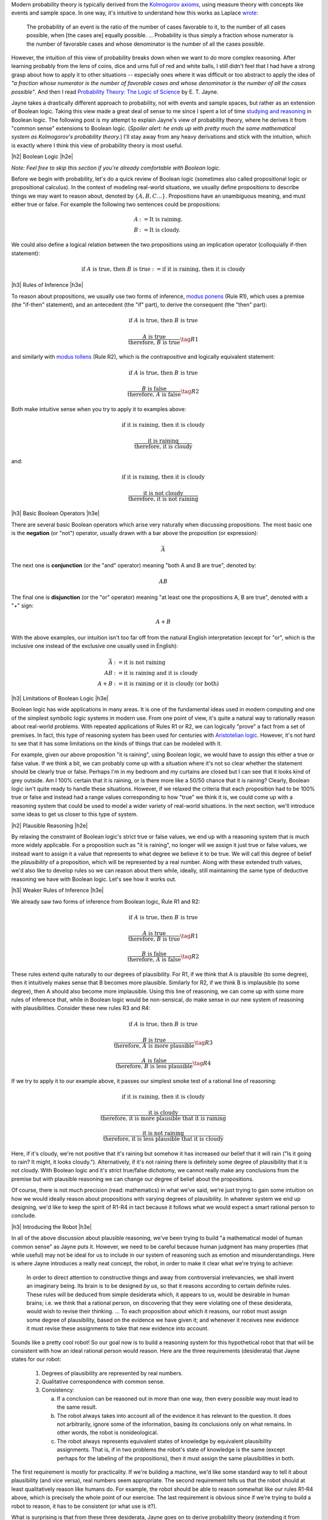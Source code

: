 .. title: Probability as Extended Logic
.. slug: probability-the-logic-of-science
.. date: 2015-10-03 23:30:05 UTC-04:00
.. tags: probability, Jayne, logic, mathjax
.. category: 
.. link: 
.. description: Probability as extended logic.
.. type: text

.. |br| raw:: html

   <br/>

.. |H2| raw:: html

   <br/><h3>

.. |H2e| raw:: html

   </h3>

.. |H3| raw:: html

   <h4>

.. |H3e| raw:: html

   </h4>


Modern probability theory is typically derived from the
`Kolmogorov axioms <https://en.wikipedia.org/wiki/Probability_axioms>`_,
using measure theory with concepts like events and sample space.
In one way, it's intuitive to understand how this works as Laplace 
`wrote <https://en.wikipedia.org/wiki/Classical_definition_of_probability>`_:

    The probability of an event is the ratio of the number of cases favorable
    to it, to the number of all cases possible, when [the cases are] equally
    possible. ... Probability is thus simply a fraction whose numerator is the
    number of favorable cases and whose denominator is the number of all the
    cases possible.

However, the intuition of this view of probability breaks down when we want to
do more complex reasoning.  After learning probably from the lens of coins,
dice and urns full of red and white balls, I still didn't feel that I had
have a strong grasp about how to apply it to other situations -- especially
ones where it was difficult or too abstract to apply the idea of *"a fraction
whose numerator is the number of favorable cases and whose denominator is the
number of all the cases possible"*.  And then I read `Probability Theory: The Logic of Science <http://www.cambridge.org/gb/academic/subjects/physics/theoretical-physics-and-mathematical-physics/probability-theory-logic-science>`_ by E. T. Jayne.

Jayne takes a drastically different approach to probability, not with events and
sample spaces, but rather as an extension of Boolean logic.  Taking this view made
a great deal of sense to me since I spent a lot of time `studying and reasoning
<link://slug/accessible-satisfiability>`_ in Boolean logic.  The following post
is my attempt to explain Jayne's view of probability theory, where he derives
it from "common sense" extensions to Boolean logic.  (*Spoiler alert: he ends
up with pretty much the same mathematical system as Kolmogorov's probability
theory.*) I'll stay away from any heavy derivations and stick with the
intuition, which is exactly where I think this view of probability theory is most
useful.

.. TEASER_END

|h2| Boolean Logic |h2e|

*Note: Feel free to skip this section if you're already comfortable with Boolean logic.*

Before we begin with probability, let's do a quick review of Boolean logic
(sometimes also called propositional logic or propositional calculus).
In the context of modeling real-world situations, we usually define
propositions to describe things we may want to reason about,
denoted by :math:`\{A, B, C \ldots\}`.  Propositions have an unambiguous
meaning, and must either true or false.  For example the following two
sentences could be propositions:

.. math::

    A &:= \text{It is raining.} \\
    B &:= \text{It is cloudy.}

We could also define a logical relation between the two propositions 
using an implication operator (colloquially if-then statement):

.. math::

    \text{if }A\text{ is true, then }B\text{ is true} := \text{if it is raining, then it is cloudy}

|h3| Rules of Inference |h3e|

To reason about propositions, we usually use two forms of inference, `modus ponens
<https://en.wikipedia.org/wiki/Modus_ponens>`_ (Rule R1), which uses a premise (the
"if-then" statement), and an antecedent (the "if" part), to derive the consequent (the "then" part):

.. math::

    \text{if }A\text{ is true, then }B\text{ is true}

    \frac{A\text{ is true}}{\text{therefore, }B\text{ is true}}  \tag{R1}

and similarly with `modus tollens <https://en.wikipedia.org/wiki/Modus_tollens>`_ (Rule R2),
which is the contrapositive and logically equivalent statement:

.. math::

    \text{if }A\text{ is true, then }B\text{ is true}

    \frac{B\text{ is false}}{\text{therefore, }A\text{ is false}} \tag{R2}

Both make intuitive sense when you try to apply it to examples above:

.. math::

    \text{if it is raining, then it is cloudy}

    \frac{\text{it is raining}}{\text{therefore, it is cloudy}}

and:

.. math::

    \text{if it is raining, then it is cloudy}

    \frac{\text{it is not cloudy}}{\text{therefore, it is not raining}}

|h3| Basic Boolean Operators |h3e|

There are several basic Boolean operators which arise very naturally when
discussing propositions.  The most basic one is the **negation** (or "not")
operator, usually drawn with a bar above the proposition (or expression):

.. math::

    \bar{A}

The next one is **conjunction** (or the "and"
operator) meaning "both A and B are true", denoted by:

.. math::

    AB

The final one is **disjunction** (or the "or"
operator) meaning "at least one the propositions A, B are true", denoted with a "+" sign:

.. math::

    A + B

With the above examples, our intuition isn't too far off from the natural
English interpretation (except for "or", which is the inclusive one instead of
the exclusive one usually used in English):

.. math::

    \bar{A} &:= \text{it is }\textbf{not}\text{ raining} \\
    AB &:= \text{it is raining }\textbf{and}\text{ it is cloudy} \\
    A + B &:= \text{it is raining }\textbf{or}\text{ it is cloudy (or both)}

|h3| Limitations of Boolean Logic |h3e|

Boolean logic has wide applications in many areas.  It is one of the
fundamental ideas used in modern computing and one of the simplest symbolic
logic systems in modern use.  From one point of view, it's quite a natural
way to rationally reason about real-world problems.  With repeated
applications of Rules R1 or R2, we can logically "prove" a fact from a set of
premises.  In fact, this type of reasoning system has been used for centuries 
with `Aristotelian logic <https://en.wikipedia.org/wiki/Term_logic>`_.
However, it's not hard to see that it has some limitations on the kinds of
things that can be modeled with it.

For example, given our above proposition "it is raining", using Boolean logic,
we would have to assign this either a true or false value.
If we think a bit, we can probably come up with a situation where it's not so
clear whether the statement should be clearly true or false.  
Perhaps I'm in my bedroom and my curtains are closed but I can see that it
looks kind of grey outside.  Am I 100% certain that it is raining, or is there
more like a 50/50 chance that it is raining?  Clearly, Boolean logic isn't quite
ready to handle these situations.  However, if we relaxed the criteria that
each proposition had to be 100% true or false and instead had a range values
corresponding to how "true" we think it is, we could come up with a reasoning
system that could be used to model a wider variety of real-world situations.
In the next section, we'll introduce some ideas to get us closer to this type
of system.

|h2| Plausible Reasoning |h2e|

By relaxing the constraint of Boolean logic's strict true or false values, we
end up with a reasoning system that is much more widely applicable.  For a
proposition such as "it is raining", no longer will we assign it just true or
false values, we instead want to assign it a value that represents to what
degree we believe it to be true.  We will call this degree of belief the 
*plausibility* of a proposition, which will be represented by a real number.  
Along with these extended truth values, we'd also like to develop rules so we
can reason about them while, ideally, still maintaining the same type of
deductive reasoning we have with Boolean logic.  Let's see how it works out.

|h3| Weaker Rules of Inference |h3e|

We already saw two forms of inference from Boolean logic, Rule R1 and R2:

.. math::

    \text{if }A\text{ is true, then }B\text{ is true}

    \frac{A\text{ is true}}{\text{therefore, }B\text{ is true}}  \tag{R1}

    \frac{B\text{ is false}}{\text{therefore, }A\text{ is false}} \tag{R2}

These rules extend quite naturally to our degrees of plausibility.
For R1, if we think that A is plausible (to some degree), then 
it intuitively makes sense that B becomes more plausible.
Similarly for R2, if we think B is implausible (to some degree), then 
A should also become more implausible.  
Using this line of reasoning, we can come up with some more rules of inference
that, while in Boolean logic would be non-sensical, do make sense in our
new system of reasoning with plausibilities.  Consider these new rules R3 and R4:

.. math::

    \text{if }A\text{ is true, then }B\text{ is true}

    \frac{B\text{ is true}}{\text{therefore, }A\text{ is more plausible}}  \tag{R3}

    \frac{A\text{ is false}}{\text{therefore, }B\text{ is less plausible}} \tag{R4}

If we try to apply it to our example above, it passes our simplest smoke test
of a rational line of reasoning:

.. math::

    \text{if it is raining, then it is cloudy}

    \frac{\text{it is cloudy}}{\text{therefore, it is more plausible that it is raining}}

    \frac{\text{it is not raining}}{\text{therefore, it is less plausible that it is cloudy}}

Here, if it's cloudy, we're not positive that it's raining but somehow it has increased
our belief that it will rain ("Is it going to rain?  It might, it looks cloudy.").
Alternatively, if it's not raining there is definitely some degree of plausibility
that it is not cloudy.  With Boolean logic and it's strict true/false
dichotomy, we cannot really make any conclusions from the premise but with
plausible reasoning we can change our degree of belief about the propositions.

Of course, there is not much precision (read: mathematics) in what we've said,
we're just trying to gain some intuition on how we would ideally reason about
propositions with varying degrees of plausibility.  In whatever system we end
up designing, we'd like to keep the spirit of R1-R4 in tact because it follows
what we would expect a smart rational person to conclude.

|h3| Introducing the Robot |h3e|

In all of the above discussion about plausible reasoning, we've been trying to
build "a mathematical model of human common sense" as Jayne puts it.  However,
we need to be careful because human judgment has many properties (that while
useful) may not be ideal for us to include in our system of reasoning such as
emotion and misunderstandings.  Here is where Jayne introduces a really neat
concept, the robot, in order to make it clear what we're trying to achieve:

    In order to direct attention to constructive things and away from
    controversial irrelevancies, we shall invent an imaginary being.  Its brain
    is to be designed *by us*, so that it reasons according to certain definite
    rules.  These rules will be deduced from simple desiderata which, it
    appears to us, would be desirable in human brains; i.e. we think that a
    rational person, on discovering that they were violating one of these
    desiderata, would wish to revise their thinking. 
    ...
    To each proposition about which it reasons, our robot must assign some
    degree of plausibility, based on the evidence we have given it; and
    whenever it receives new evidence it must revise these assignments to take
    that new evidence into account.

Sounds like a pretty cool robot!  So our goal now is to build a reasoning
system for this hypothetical robot that that will be consistent with how an
ideal rational person would reason.  Here are the three requirements
(desiderata) that Jayne states for our robot:

 1. Degrees of plausibility are represented by real numbers.
 2. Qualitative correspondence with common sense.
 3. Consistency:
 
    a. If a conclusion can be reasoned out in more than one way, then every possible way must lead to the same result.
    b. The robot always takes into account all of the evidence it has relevant to the question.  It does not arbitrarily, ignore some of the information, basing its conclusions only on what remains.  In other words, the robot is nonideological.
    c. The robot always represents equivalent states of knowledge by equivalent plausibility assignments.  That is, if in two problems the robot's state of knowledge is the same (except perhaps for the labeling of the propositions), then it must assign the same plausibilities in both.  

The first requirement is mostly for practicality.  If we're building a machine,
we'd like some standard way to tell it about plausibility (and vice versa),
real numbers seem appropriate.
The second requirement tells us that the robot should at least qualitatively
reason like humans do.  For example, the robot should be able to reason
somewhat like our rules R1-R4 above, which is precisely the whole point of our
exercise. 
The last requirement is obvious since if we're trying to build a robot
to reason, it has to be consistent (or what use is it?).

What is surprising is that from these three desiderata, Jayne goes on
to derive probability theory (extending it from Boolean logic)!  If you're
interested, I encourage you to check out his book `Probability Theory: The Logic
of Science <http://bayes.wustl.edu/etj/prob/book.pdf>`_ (first three chapters
online), where in Chapter 2 he goes over all the gory details.  It's quite an
interesting read and pretty accessible if you know a bit of calculus and are
comfortable with some algebraic manipulation.  I'll spare you the details here
on how the derivation plays out (as I'm probably not the right person to
explain it) but instead I want to focus on how probability theory can be viewed
as an extension of Boolean logic.

|h2| Probability as Extended Logic |h2e|

The rules of probability have direct analogues with our Boolean operators above
(as it can be viewed as an extension of them).
Now our propositions don't have 0 or 1 truth values, they can take on any value
in the range 0 (false) to 1 (true) representing their plausibility.  The symbol
:math:`P(A|B)` is used to denote the degree of plausibility we assign
proposition A, given our background or prior knowledge B (remember the robot
will take all relevant known information into account).

The really interesting insight is that all the concepts from Boolean logic are
just limiting cases of our extension (i.e. probability theory) where our robot
becomes more and more certain of itself.  Let's take a look.

|h3| Extended Boolean Operators |h3e|

Consider negation ("not" operator).  The analogue in probability theory is the
basic sum rule:

.. math::

    P(A|B) + P(\bar{A}|B) = 1

If we are entirely confident in proposition A (i.e. :math:`P(A|B)=1` or A is true),
then from the above rule, we can conclude :math:`P(\bar{A}|B) = 1 - P(A|B) = 0`,
or :math:`\bar{A}` is false.

This works equally well with our two basic Boolean operators.  Consider the "and"
operator, it's analogue is the basic form of the product rule:

.. math::

    P(AB|C) = P(A|BC)P(B|C) = P(B|AC)P(A|C)

Let's try a few cases out.  If A is true and B is true, we should see that AB
is true.  Translating that to probabilities, we get :math:`P(A|C)=1` and
:math:`P(B|C)=1`.  Now this doesn't fit as nicely into our product rule
but we just need to go back to the concept of our robot taking all known
information into account.  

Consider the second form of the product rule: :math:`P(AB|C) = P(B|AC)P(A|C)`.
We know that :math:`P(B|C)=1`, this means that given background information
:math:`C`, we know enough to conclude that :math:`B` is plausible with absolute
certainty.  
When we add the additional information that A is plausible with absolute
certainty (i.e. :math:`B|AC`), it doesn't have any affect on :math:`B` (because
C is already telling us that :math:`B` is true) [1]_.
From this, we can conclude that :math:`P(B|AC)=1` because the fact :math:`A` 
is irrelevant to our robot when computing :math:`P(B|AC)`.

Plugging that along with :math:`P(A|C)=1` into the formula we get the desired
result of :math:`P(AB|C)=1`.  And since the "and" operator is commutative, we could
have easily used the first form and reached the same conclusion.
Alternatively, if we try :math:`P(A|C)=1` and :math:`P(B|C)=0`, we can see
through a similar line of reasoning that the result should be
:math:`P(AB|C)=0`.

The final basic Boolean operator "or" also has a direct analogue in the extended sum
rule:

.. math::

    P(A + B|C) = P(A|C) + P(B|C) - P(AB|C)

Taking a similar line of reasoning, if we have :math:`P(A|C)=0` and
:math:`P(B|C)=1`, we have :math:`P(AB|C)=0` from the above line of reasoning.
With these three quantities, we can easily compute :math:`P(A + B|C)=1`, as we
would expect (If A is false and B is true, then "A or B" is true).  The other
combinations of truth values for :math:`A` and :math:`B` yield a similar result.

|h3| Extended Reasoning |h3e|

As we saw before, we would ideally like our original rules (R1 and R2) as well
as our extended rules (R1-R4) to be included in our new system.
As expected, these common sense interpretations are preserved in probability
theory with a modified form of the product rule.

Recall the rules R1 and R2:

.. math::

    \text{if }A\text{ is true, then }B\text{ is true}

    \frac{A\text{ is true}}{\text{therefore, }B\text{ is true}}  \tag{R1}

    \frac{B\text{ is false}}{\text{therefore, }A\text{ is false}} \tag{R2}

The premise can be encoded in our background information :math:`C`:

.. math::

    C \equiv A \implies B

Given this background information, we can use these forms of the product rule to encode
R1, R2 as rules PR1 and PR2, respectively:

.. math::

    P(B|AC) = \frac{P(AB|C)}{P(A|C)}                    \tag{PR1} \\
    P(A|\bar{B}C) = \frac{P(A\bar{B}|C)}{P(\bar{B}|C)}  \tag{PR2}

This is not all that obvious because we lose some of the nice one-to-one
correspondence like the operators above.  However, treating A, B, C as
propositions aids us in understanding these equations.  Given our major premise
:math:`C \equiv A \implies B`, let's look at the truth table for the relevant
propositions.  

.. table::

    =====  =====  =============================  ==============  ========
      A      B    :math:`C \equiv A \implies B`  :math:`AB | C`  :math:`A\bar{B}|C`
    =====  =====  =============================  ==============  ========
    False  False  True                           False           False
    False  True   True                           False           False
    True   False  False                          *Impossible*    *Impossible*
    True   True   True                           True            False
    =====  =====  =============================  ==============  ========

Notice that this truth table is a bit special in that I am mixing our extended logic
with Boolean logic (e.g. :math:`|` symbol).  Although it's not really proper to
do so, this is more an exercise in intuition than anything else so I'll stick
with the sloppiness for sake of explanation.
Next, we see that I have filled in a special notation for the third row
using the term "*impossible*".  This is to indicate, given the premise :math:`C`,
this situation cannot possibly occur (or else our premise would be false).

Now given this truth table, we can see that :math:`AB | C` simplifies to
the expression :math:`A` by ignoring the impossible row from our premise (the
first, second and fourth rows match).
Similarly, :math:`A\bar{B}|C` simplifies to "False" (by ignoring the third
row).  Plugging these back into PR1 and PR2:

.. math::

    P(B|AC) = \frac{P(AB|C)}{P(A|C)} = \frac{P(A|C)}{P(A|C)} = 1  \\
    P(A|\bar{B}C) = \frac{P(A\bar{B}|C)}{P(\bar{B}|C)} = \frac{0}{P(\bar{B}|C)} = 0

we get the desired result.  In particular, :math:`P(B|AC)` tells us the same
thing that :math:`A \implies B` combined with :math:`A\text{ is True}` tells us:
:math:`B` is true.  Similarly, :math:`P(A|\bar{B}C)` resolves to the same thing
that :math:`A \implies B` combined with :math:`, \bar{B}` resolves to:
:math:`A` is false.  Pretty neat, huh?


The rules R3 and R4 also extend quite naturally from our product rule.  Recall
rules R3 and R4:

.. math::

    \text{if }A\text{ is true, then }B\text{ is true}

    \frac{B\text{ is true}}{\text{therefore, }A\text{ is more plausible}}  \tag{R3}

    \frac{A\text{ is false}}{\text{therefore, }B\text{ is less plausible}} \tag{R4}

R3 can be encoded as this form of the product rule:

.. math::

    P(A|BC) = P(A|C)\frac{P(B|AC)}{P(B|C)}

But from the discussion above, we know :math:`P(B|AC)=1` and 
:math:`P(B|C) \leq 1` (from the definition of a probability), so it must be the
case that:

.. math::

    P(A|BC) \geq P(A|C)  \tag{E1}

In other words, given new information :math:`B`, we now think :math:`A` is more
plausible. We can build upon this reasoning to understand R4 using this form of
the product rule:

.. math::

    P(B|\bar{A}C) = P(B|C)\frac{P(\bar{A}|BC)}{P(\bar{A}|C)}

From E1, we know that :math:`P(\bar{A}|BC) \leq P(\bar{A}|C)` (remember
the "not" rule), so we can conclude that:

.. math::

    P(B|\bar{A}C) \leq P(B|C)

which says that given :math:`\bar{A}`, proposition :math:`B` becomes less
plausible.

|h2| Conclusion |h2e|

Probability as an extension of logic is quite a different approach compared to
the traditional treatment of the subject.  I've tried to shed some light on
this view of probability and hopefully have provided some intuition on how it
all works.
For me, probability as an extension of logic is much more natural while also
very philosophically satisfying.  It also directly leads to a Bayesian
interpretation of data (because you're just updating our robot's knowledge),
which also makes a lot of sense to me.  
It's a shame that probability isn't taught (or even mentioned) in the context
of extended logic because I think it would help people internalize the concepts
and, dare I say, even start to like the subject!



|h2| Further Reading |h2e|

* `Probability Theory: The Logic of Science <http://bayes.wustl.edu/etj/prob/book.pdf>`_ (first three chapters) by E. T. Jayne.
* `Probability Theory As Extended Logic <http://bayes.wustl.edu/>`_ at Washington University In St Louis.
* `Probability, Paradox, and the Reasonable Person Principle <http://nbviewer.ipython.org/url/norvig.com/ipython/Probability.ipynb>`_ by Peter Norvig

|br|

.. [1] You might wonder what happens when :math:`A` and :math:`C` are mutually exclusive propositions (i.e. impossible to happen at the same time).  In this case, :math:`P(B|AC)` is not defined but also our original question is ill formed because we couldn't have the case :math:`P(A|C)=1` (we would instead have :math:`P(A|C)=1`).
